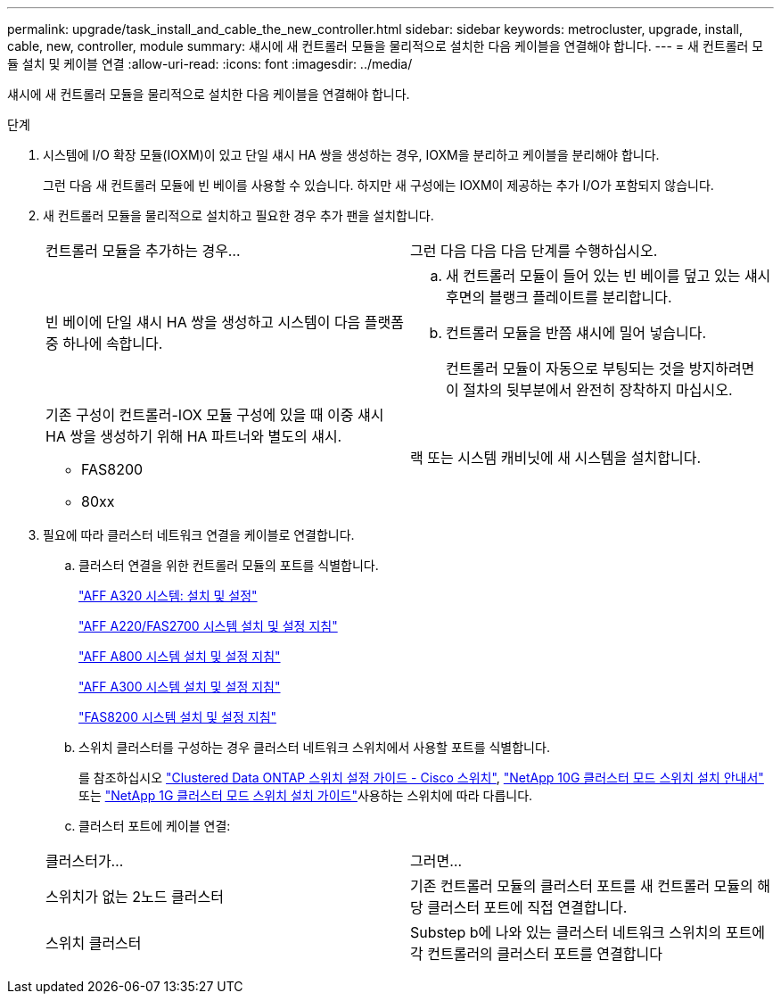 ---
permalink: upgrade/task_install_and_cable_the_new_controller.html 
sidebar: sidebar 
keywords: metrocluster, upgrade, install, cable, new, controller, module 
summary: 섀시에 새 컨트롤러 모듈을 물리적으로 설치한 다음 케이블을 연결해야 합니다. 
---
= 새 컨트롤러 모듈 설치 및 케이블 연결
:allow-uri-read: 
:icons: font
:imagesdir: ../media/


[role="lead"]
섀시에 새 컨트롤러 모듈을 물리적으로 설치한 다음 케이블을 연결해야 합니다.

.단계
. 시스템에 I/O 확장 모듈(IOXM)이 있고 단일 섀시 HA 쌍을 생성하는 경우, IOXM을 분리하고 케이블을 분리해야 합니다.
+
그런 다음 새 컨트롤러 모듈에 빈 베이를 사용할 수 있습니다. 하지만 새 구성에는 IOXM이 제공하는 추가 I/O가 포함되지 않습니다.

. 새 컨트롤러 모듈을 물리적으로 설치하고 필요한 경우 추가 팬을 설치합니다.
+
|===


| 컨트롤러 모듈을 추가하는 경우... | 그런 다음 다음 다음 단계를 수행하십시오. 


 a| 
빈 베이에 단일 섀시 HA 쌍을 생성하고 시스템이 다음 플랫폼 중 하나에 속합니다.
 a| 
.. 새 컨트롤러 모듈이 들어 있는 빈 베이를 덮고 있는 섀시 후면의 블랭크 플레이트를 분리합니다.
.. 컨트롤러 모듈을 반쯤 섀시에 밀어 넣습니다.
+
컨트롤러 모듈이 자동으로 부팅되는 것을 방지하려면 이 절차의 뒷부분에서 완전히 장착하지 마십시오.





 a| 
기존 구성이 컨트롤러-IOX 모듈 구성에 있을 때 이중 섀시 HA 쌍을 생성하기 위해 HA 파트너와 별도의 섀시.

** FAS8200
** 80xx

 a| 
랙 또는 시스템 캐비닛에 새 시스템을 설치합니다.

|===
. 필요에 따라 클러스터 네트워크 연결을 케이블로 연결합니다.
+
.. 클러스터 연결을 위한 컨트롤러 모듈의 포트를 식별합니다.
+
https://docs.netapp.com/platstor/topic/com.netapp.doc.hw-a320-install-setup/home.html["AFF A320 시스템: 설치 및 설정"^]

+
https://library.netapp.com/ecm/ecm_download_file/ECMLP2842666["AFF A220/FAS2700 시스템 설치 및 설정 지침"^]

+
https://library.netapp.com/ecm/ecm_download_file/ECMLP2842668["AFF A800 시스템 설치 및 설정 지침"^]

+
https://library.netapp.com/ecm/ecm_download_file/ECMLP2469722["AFF A300 시스템 설치 및 설정 지침"^]

+
https://library.netapp.com/ecm/ecm_download_file/ECMLP2316769["FAS8200 시스템 설치 및 설정 지침"^]

.. 스위치 클러스터를 구성하는 경우 클러스터 네트워크 스위치에서 사용할 포트를 식별합니다.
+
를 참조하십시오 https://library.netapp.com/ecm/ecm_get_file/ECMP1115327["Clustered Data ONTAP 스위치 설정 가이드 - Cisco 스위치"^], https://library.netapp.com/ecm/ecm_download_file/ECMP1117824["NetApp 10G 클러스터 모드 스위치 설치 안내서"^] 또는 https://library.netapp.com/ecm/ecm_download_file/ECMP1117853["NetApp 1G 클러스터 모드 스위치 설치 가이드"^]사용하는 스위치에 따라 다릅니다.

.. 클러스터 포트에 케이블 연결:


+
|===


| 클러스터가... | 그러면... 


 a| 
스위치가 없는 2노드 클러스터
 a| 
기존 컨트롤러 모듈의 클러스터 포트를 새 컨트롤러 모듈의 해당 클러스터 포트에 직접 연결합니다.



 a| 
스위치 클러스터
 a| 
Substep b에 나와 있는 클러스터 네트워크 스위치의 포트에 각 컨트롤러의 클러스터 포트를 연결합니다

|===

